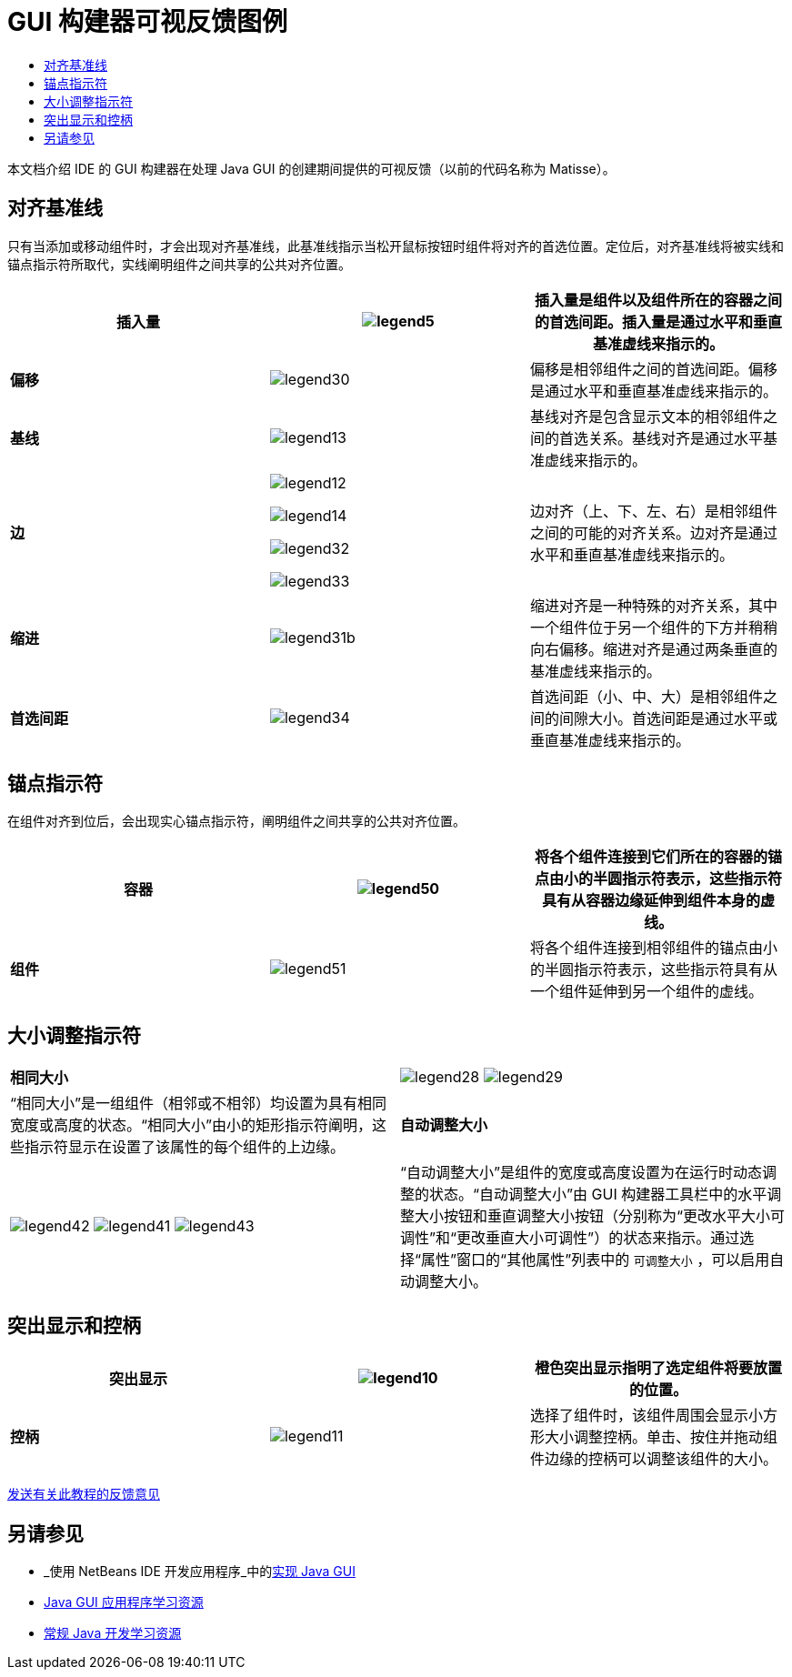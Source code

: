 // 
//     Licensed to the Apache Software Foundation (ASF) under one
//     or more contributor license agreements.  See the NOTICE file
//     distributed with this work for additional information
//     regarding copyright ownership.  The ASF licenses this file
//     to you under the Apache License, Version 2.0 (the
//     "License"); you may not use this file except in compliance
//     with the License.  You may obtain a copy of the License at
// 
//       http://www.apache.org/licenses/LICENSE-2.0
// 
//     Unless required by applicable law or agreed to in writing,
//     software distributed under the License is distributed on an
//     "AS IS" BASIS, WITHOUT WARRANTIES OR CONDITIONS OF ANY
//     KIND, either express or implied.  See the License for the
//     specific language governing permissions and limitations
//     under the License.
//

= GUI 构建器可视反馈图例
:jbake-type: tutorial
:jbake-tags: tutorials 
:jbake-status: published
:icons: font
:syntax: true
:source-highlighter: pygments
:toc: left
:toc-title:
:description: GUI 构建器可视反馈图例 - Apache NetBeans
:keywords: Apache NetBeans, Tutorials, GUI 构建器可视反馈图例

本文档介绍 IDE 的 GUI 构建器在处理 Java GUI 的创建期间提供的可视反馈（以前的代码名称为 Matisse）。


== 对齐基准线

只有当添加或移动组件时，才会出现对齐基准线，此基准线指示当松开鼠标按钮时组件将对齐的首选位置。定位后，对齐基准线将被实线和锚点指示符所取代，实线阐明组件之间共享的公共对齐位置。


|===
|*插入量* |image:images/legend5.png[] |插入量是组件以及组件所在的容器之间的首选间距。插入量是通过水平和垂直基准虚线来指示的。 

|*偏移* |image:images/legend30.png[] |偏移是相邻组件之间的首选间距。偏移是通过水平和垂直基准虚线来指示的。 

|*基线* |image:images/legend13.png[] |基线对齐是包含显示文本的相邻组件之间的首选关系。基线对齐是通过水平基准虚线来指示的。 

|*边*

|

image:images/legend12.png[]

image:images/legend14.png[]

image:images/legend32.png[]

image:images/legend33.png[]

|
边对齐（上、下、左、右）是相邻组件之间的可能的对齐关系。边对齐是通过水平和垂直基准虚线来指示的。 

|*缩进* |image:images/legend31b.png[] |缩进对齐是一种特殊的对齐关系，其中一个组件位于另一个组件的下方并稍稍向右偏移。缩进对齐是通过两条垂直的基准虚线来指示的。 

|*首选间距* |image:images/legend34.png[] |首选间距（小、中、大）是相邻组件之间的间隙大小。首选间距是通过水平或垂直基准虚线来指示的。 
|===




== 锚点指示符

在组件对齐到位后，会出现实心锚点指示符，阐明组件之间共享的公共对齐位置。


|===
|*容器* |image:images/legend50.png[] |将各个组件连接到它们所在的容器的锚点由小的半圆指示符表示，这些指示符具有从容器边缘延伸到组件本身的虚线。 

|*组件* |image:images/legend51.png[] |将各个组件连接到相邻组件的锚点由小的半圆指示符表示，这些指示符具有从一个组件延伸到另一个组件的虚线。 
|===




== 大小调整指示符


|===
|*相同大小* |

image:images/legend28.png[] image:images/legend29.png[]

|“相同大小”是一组组件（相邻或不相邻）均设置为具有相同宽度或高度的状态。“相同大小”由小的矩形指示符阐明，这些指示符显示在设置了该属性的每个组件的上边缘。 

|*自动调整大小* |

image:images/legend42.png[] image:images/legend41.png[] image:images/legend43.png[]

|
“自动调整大小”是组件的宽度或高度设置为在运行时动态调整的状态。“自动调整大小”由 GUI 构建器工具栏中的水平调整大小按钮和垂直调整大小按钮（分别称为“更改水平大小可调性”和“更改垂直大小可调性”）的状态来指示。通过选择“属性”窗口的“其他属性”列表中的 ``可调整大小`` ，可以启用自动调整大小。 
|===




== 突出显示和控柄

|===
|*突出显示* |image:images/legend10.png[] |橙色突出显示指明了选定组件将要放置的位置。 

|*控柄* |image:images/legend11.png[] |选择了组件时，该组件周围会显示小方形大小调整控柄。单击、按住并拖动组件边缘的控柄可以调整该组件的大小。 
|===




link:/about/contact_form.html?to=3&subject=Feedback:%20GUI%20Builder%20Visual%20Feedback%20Legend,%20NetBeans%20IDE[+发送有关此教程的反馈意见+]



== 另请参见

* _使用 NetBeans IDE 开发应用程序_中的link:http://www.oracle.com/pls/topic/lookup?ctx=nb8000&id=NBDAG920[+实现 Java GUI+]
* link:../../trails/matisse.html[+Java GUI 应用程序学习资源+]
* link:../../trails/java-se.html[+常规 Java 开发学习资源+]
